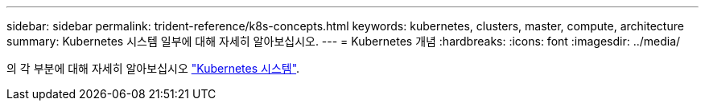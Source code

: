 ---
sidebar: sidebar 
permalink: trident-reference/k8s-concepts.html 
keywords: kubernetes, clusters, master, compute, architecture 
summary: Kubernetes 시스템 일부에 대해 자세히 알아보십시오. 
---
= Kubernetes 개념
:hardbreaks:
:icons: font
:imagesdir: ../media/


의 각 부분에 대해 자세히 알아보십시오 https://kubernetes.io/docs/concepts/["Kubernetes 시스템"^].

